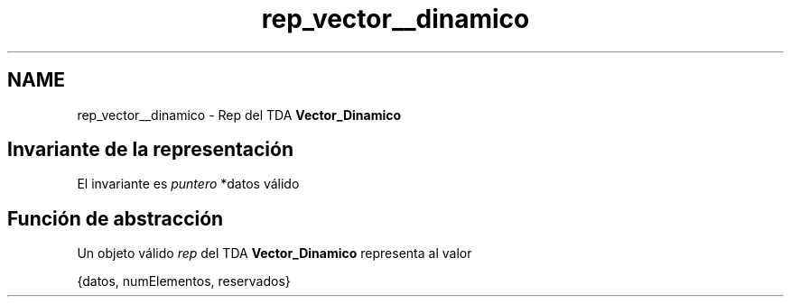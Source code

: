 .TH "rep_vector__dinamico" 3 "Domingo, 27 de Octubre de 2019" "Version 0.1" "Práctica 2 - Estructura de Datos" \" -*- nroff -*-
.ad l
.nh
.SH NAME
rep_vector__dinamico \- Rep del TDA \fBVector_Dinamico\fP 

.SH "Invariante de la representación"
.PP
El invariante es \fIpuntero\fP *datos válido
.SH "Función de abstracción"
.PP
Un objeto válido \fIrep\fP del TDA \fBVector_Dinamico\fP representa al valor
.PP
{datos, numElementos, reservados} 
